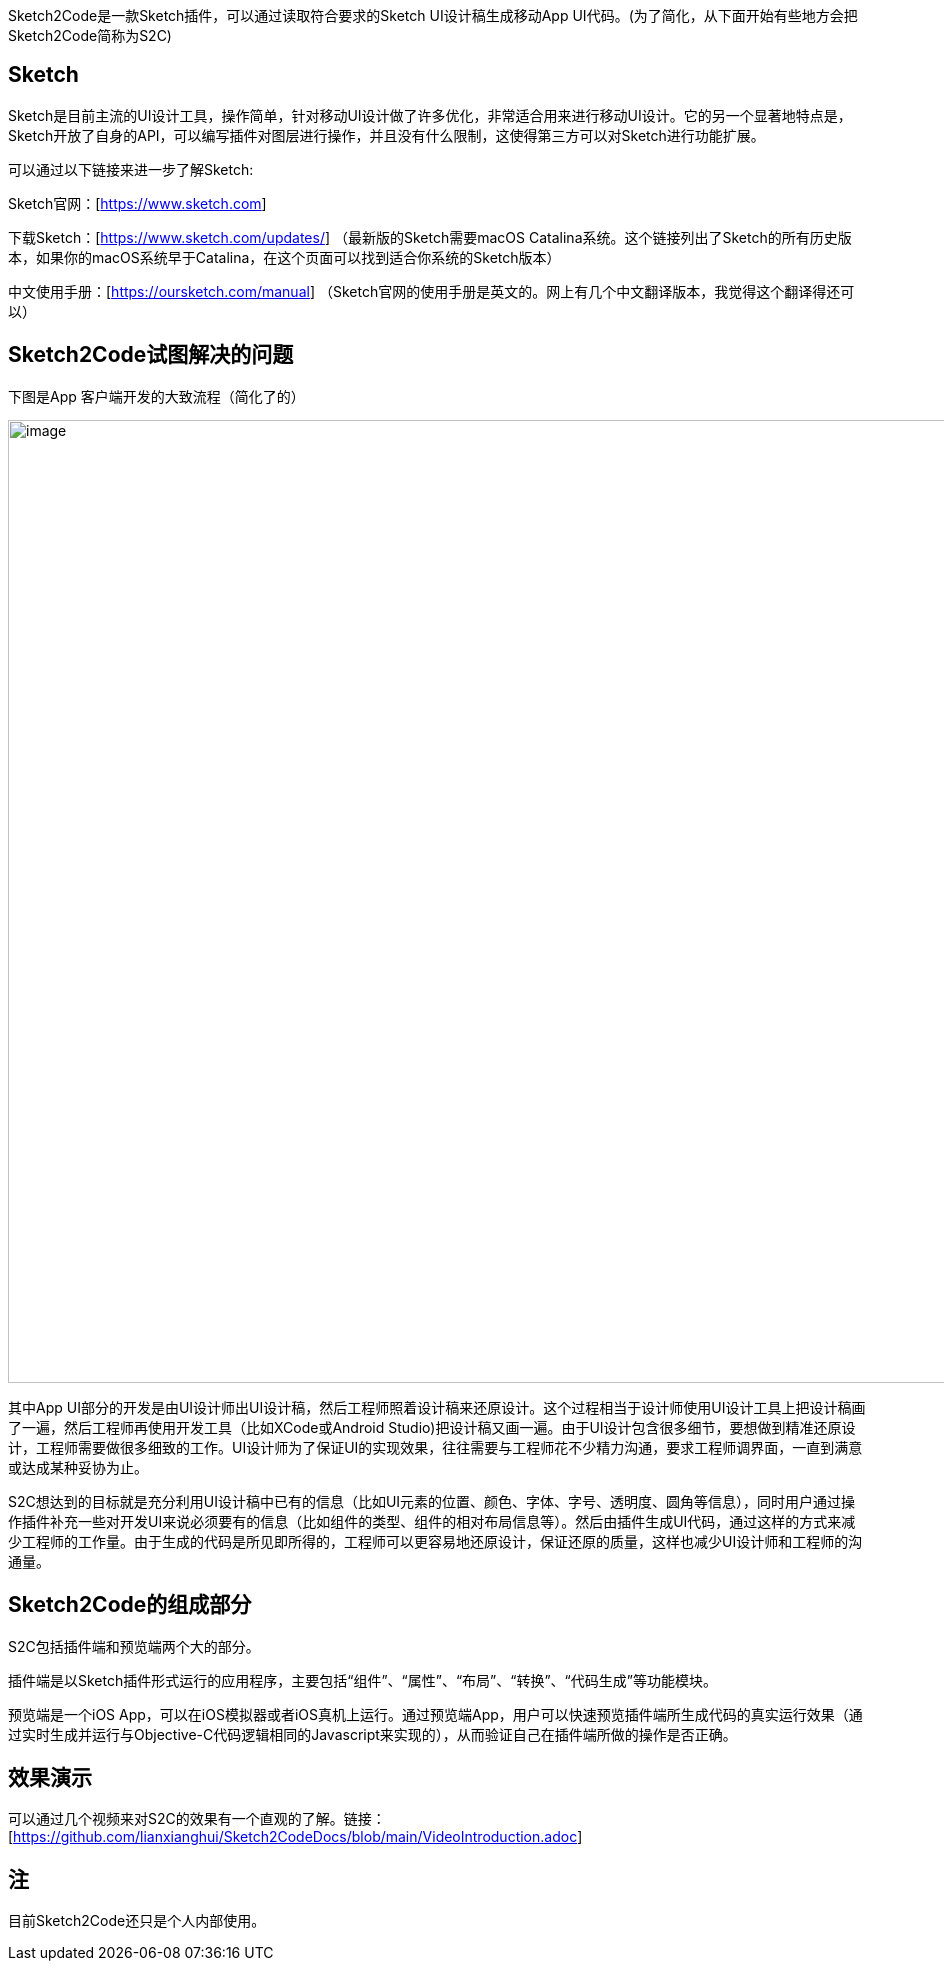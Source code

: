 Sketch2Code是一款Sketch插件，可以通过读取符合要求的Sketch
UI设计稿生成移动App
UI代码。(为了简化，从下面开始有些地方会把Sketch2Code简称为S2C)

== Sketch

Sketch是目前主流的UI设计工具，操作简单，针对移动UI设计做了许多优化，非常适合用来进行移动UI设计。它的另一个显著地特点是，Sketch开放了自身的API，可以编写插件对图层进行操作，并且没有什么限制，这使得第三方可以对Sketch进行功能扩展。

可以通过以下链接来进一步了解Sketch:

Sketch官网：[https://www.sketch.com]

下载Sketch：[https://www.sketch.com/updates/]
（最新版的Sketch需要macOS Catalina系统。这个链接列出了Sketch的所有历史版本，如果你的macOS系统早于Catalina，在这个页面可以找到适合你系统的Sketch版本）

中文使用手册：[https://oursketch.com/manual]
（Sketch官网的使用手册是英文的。网上有几个中文翻译版本，我觉得这个翻译得还可以）

== Sketch2Code试图解决的问题

下图是App 客户端开发的大致流程（简化了的）

image:development_flow.png[image,width=963]

其中App
UI部分的开发是由UI设计师出UI设计稿，然后工程师照着设计稿来还原设计。这个过程相当于设计师使用UI设计工具上把设计稿画了一遍，然后工程师再使用开发工具（比如XCode或Android
Studio)把设计稿又画一遍。由于UI设计包含很多细节，要想做到精准还原设计，工程师需要做很多细致的工作。UI设计师为了保证UI的实现效果，往往需要与工程师花不少精力沟通，要求工程师调界面，一直到满意或达成某种妥协为止。

S2C想达到的目标就是充分利用UI设计稿中已有的信息（比如UI元素的位置、颜色、字体、字号、透明度、圆角等信息），同时用户通过操作插件补充一些对开发UI来说必须要有的信息（比如组件的类型、组件的相对布局信息等）。然后由插件生成UI代码，通过这样的方式来减少工程师的工作量。由于生成的代码是所见即所得的，工程师可以更容易地还原设计，保证还原的质量，这样也减少UI设计师和工程师的沟通量。

== Sketch2Code的组成部分

S2C包括插件端和预览端两个大的部分。

插件端是以Sketch插件形式运行的应用程序，主要包括“组件”、“属性”、“布局”、“转换”、“代码生成”等功能模块。

预览端是一个iOS
App，可以在iOS模拟器或者iOS真机上运行。通过预览端App，用户可以快速预览插件端所生成代码的真实运行效果（通过实时生成并运行与Objective-C代码逻辑相同的Javascript来实现的），从而验证自己在插件端所做的操作是否正确。

== 效果演示

可以通过几个视频来对S2C的效果有一个直观的了解。链接：[https://github.com/lianxianghui/Sketch2CodeDocs/blob/main/VideoIntroduction.adoc]


== 注
目前Sketch2Code还只是个人内部使用。


